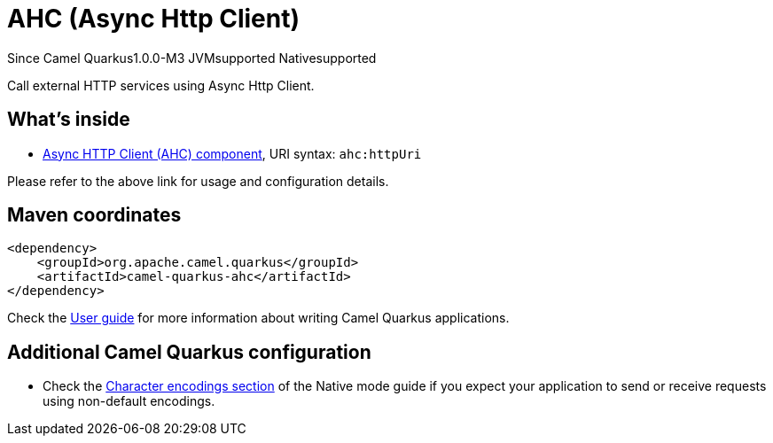 // Do not edit directly!
// This file was generated by camel-quarkus-package-maven-plugin:update-extension-doc-page

[[ahc]]
= AHC (Async Http Client)

[.badges]
[.badge-key]##Since Camel Quarkus##[.badge-version]##1.0.0-M3## [.badge-key]##JVM##[.badge-supported]##supported## [.badge-key]##Native##[.badge-supported]##supported##

Call external HTTP services using Async Http Client.

== What's inside

* https://camel.apache.org/components/latest/ahc-component.html[Async HTTP Client (AHC) component], URI syntax: `ahc:httpUri`

Please refer to the above link for usage and configuration details.

== Maven coordinates

[source,xml]
----
<dependency>
    <groupId>org.apache.camel.quarkus</groupId>
    <artifactId>camel-quarkus-ahc</artifactId>
</dependency>
----

Check the xref:user-guide/index.adoc[User guide] for more information about writing Camel Quarkus applications.

== Additional Camel Quarkus configuration

* Check the xref:user-guide/native-mode.adoc#charsets[Character encodings section] of the Native mode guide if you expect
  your application to send or receive requests using non-default encodings.

